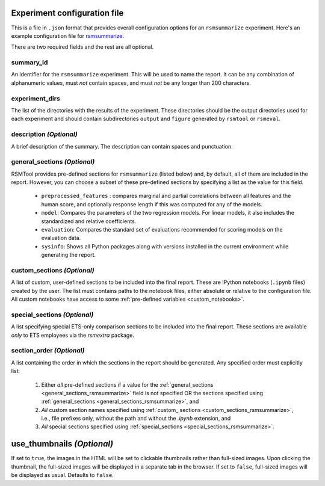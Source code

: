 .. _config_file_rsmsummarize:

Experiment configuration file
"""""""""""""""""""""""""""""

This is a file in ``.json`` format that provides overall configuration options for an ``rsmsummarize`` experiment. Here's an example configuration file for `rsmsummarize <https://github.com/EducationalTestingService/rsmtool/blob/master/examples/rsmsummarize/config_rsmsummarize.json>`_.

There are two required fields and the rest are all optional.

summary_id
~~~~~~~~~~~~~~~~~~~~~~~
An identifier for the ``rsmsummarize`` experiment. This will be used to name the report. It can be any combination of alphanumeric values, must *not* contain spaces, and must *not* be any longer than 200 characters.


experiment_dirs
~~~~~~~~~~~~~~~
The list of the directories with the results of the experiment. These directories should be the output directories used for each experiment and should contain subdirectories ``output`` and ``figure`` generated by ``rsmtool`` or ``rsmeval``.


description *(Optional)*
~~~~~~~~~~~~~~~~~~~~~~~~
A brief description of the summary. The description can contain spaces and punctuation.

.. _general_sections_rsmsummarize:

general_sections *(Optional)*
~~~~~~~~~~~~~~~~~~~~~~~~~~~~~
RSMTool provides pre-defined sections for ``rsmsummarize`` (listed below) and, by default, all of them are included in the report. However, you can choose a subset of these pre-defined sections by specifying a list as the value for this field.

    - ``preprocessed_features`` : compares marginal and partial correlations between all features and the human score, and optionally response length if this was computed for any of the models.

    - ``model``: Compares the parameters of the two regression models. For linear models, it also includes the standardized and relative coefficients.

    - ``evaluation``: Compares the standard set of evaluations recommended for scoring models on the evaluation data.

    - ``sysinfo``: Shows all Python packages along with versions installed in the current environment while generating the report.


.. _custom_sections_rsmsummarize:

custom_sections *(Optional)*
~~~~~~~~~~~~~~~~~~~~~~~~~~~~
A list of custom, user-defined sections to be included into the final report. These are IPython notebooks (``.ipynb`` files) created by the user.  The list must contains paths to the notebook files, either absolute or relative to the configuration file. All custom notebooks have access to some :ref:`pre-defined variables <custom_notebooks>`.

.. _special_sections_rsmsummarize:

special_sections *(Optional)*
~~~~~~~~~~~~~~~~~~~~~~~~~~~~~
A list specifying special ETS-only comparison sections to be included into the final report. These sections are available *only* to ETS employees via the `rsmextra` package.

section_order *(Optional)*
~~~~~~~~~~~~~~~~~~~~~~~~~~
A list containing the order in which the sections in the report should be generated. Any specified order must explicitly list:

    1. Either *all* pre-defined sections if a value for the :ref:`general_sections <general_sections_rsmsummarize>` field is not specified OR the sections specified using :ref:`general_sections <general_sections_rsmsummarize>`, and

    2. *All* custom section names specified using :ref:`custom_ sections <custom_sections_rsmsummarize>`, i.e., file prefixes only, without the path and without the `.ipynb` extension, and

    3. *All* special sections specified using :ref:`special_sections <special_sections_rsmsummarize>`.

.. _use_thumbnails_rsmsummarize:

use_thumbnails *(Optional)*
"""""""""""""""""""""""""""""""""""
If set to ``true``, the images in the HTML will be set to clickable thumbnails rather than full-sized images. Upon clicking the thumbnail, the full-sized images will be displayed in a separate tab in the browser. If set to ``false``, full-sized images will be displayed as usual. Defaults to ``false``.
